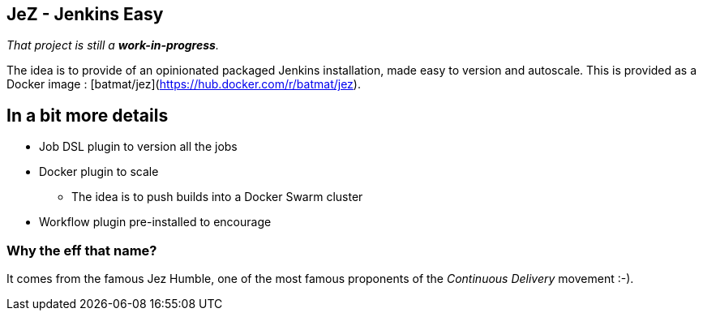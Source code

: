 == JeZ - Jenkins Easy

_That project is still a *work-in-progress*._

The idea is to provide of an opinionated packaged Jenkins installation, made easy to version and autoscale.
This is provided as a Docker image : [batmat/jez](https://hub.docker.com/r/batmat/jez).

== In a bit more details

* Job DSL plugin to version all the jobs
* Docker plugin to scale
** The idea is to push builds into a Docker Swarm cluster
* Workflow plugin pre-installed to encourage


=== Why the eff that name?

It comes from the famous Jez Humble,
one of the most famous proponents of the _Continuous Delivery_ movement :-).
